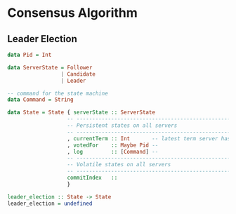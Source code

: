* Consensus Algorithm

** Leader Election

#+BEGIN_SRC haskell
data Pid = Int

data ServerState = Follower
                 | Candidate
                 | Leader

-- command for the state machine
data Command = String

data State = State { serverState :: ServerState
                   -- -----------------------------------------------------------
                   -- Persistent states on all servers
                   -- -----------------------------------------------------------
                   , currentTerm :: Int       -- latest term server has seen
                   , votedFor    :: Maybe Pid -- 
                   , log         :: [Command] -- 
                   -- -----------------------------------------------------------
                   -- Volatile states on all servers
                   -- -----------------------------------------------------------
                   commitIndex   :: 
                   }

leader_election :: State -> State
leader_election = undefined
#+END_SRC
